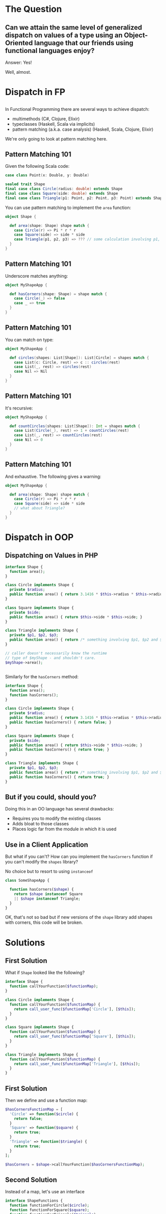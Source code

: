 #+REVEAL_THEME: league
#+OPTIONS: toc:1, num:nil, f:t
#+REVEAL_ROOT: file:///Users/timmciver/Workspace/reveal.js



* The Question

** Can we attain the same level of generalized dispatch on values of a type using an Object-Oriented language that our friends using functional languages enjoy?
#+ATTR_REVEAL: :frag appear
Answer: Yes!
#+ATTR_REVEAL: :frag appear
Well, almost.


* Dispatch in FP

** 
In Functional Programming there are several ways to achieve dispatch:
#+ATTR_REVEAL: :frag (appear)
- multimethods (C#, Clojure, Elixir)
- typeclasses (Haskell, Scala via implicits)
- pattern matching (a.k.a. case analysis) (Haskell, Scala, Clojure, Elixir)

#+ATTR_REVEAL: :frag appear
We're only going to look at pattern matching here.

** Pattern Matching 101
Given the following Scala code:
#+BEGIN_SRC scala
case class Point(x: Double, y: Double)

sealed trait Shape
final case class Circle(radius: double) extends Shape
final case class Square(side: double) extends Shape
final case class Triangle(p1: Point, p2: Point, p3: Point) extends Shape
#+END_SRC

You can use pattern matching to implement the ~area~ function:

#+BEGIN_SRC scala
object Shape {

  def area(shape: Shape) shape match {
    case Circle(r) => Pi * r * r
    case Square(side) => side * side
    case Triangle(p1, p2, p3) => ??? // some calculation involving p1, p2 and p3 :)
  }
}
#+END_SRC

** Pattern Matching 101
Underscore matches anything:
#+BEGIN_SRC scala
object MyShapeApp {

  def hasCorners(shape: Shape) = shape match {
    case Circle(_) => false
    case _ => true
  }
}
#+END_SRC

** Pattern Matching 101
You can match on type:
#+BEGIN_SRC scala
object MyShapeApp {

  def circles(shapes: List[Shape]): List[Circle] = shapes match {
    case List(c: Circle, rest) => c :: circles(rest)
    case List(_, rest) => circles(rest)
    case Nil => Nil
  }
}
#+END_SRC

** Pattern Matching 101
It's recursive:
#+BEGIN_SRC scala
object MyShapeApp {

  def countCircles(shapes: List[Shape]): Int = shapes match {
    case List(Circle(_), rest) => 1 + countCircles(rest)
    case List(_, rest) => countCircles(rest)
    case Nil => 0
  }
}
#+END_SRC

** Pattern Matching 101
And exhaustive.  The following gives a warning:
#+BEGIN_SRC scala
object MyShapeApp {

  def area(shape: Shape) shape match {
    case Circle(r) => Pi * r * r
    case Square(side) => side * side
    // what about Triangle?
  }
}
#+END_SRC


* Dispatch in OOP

** Dispatching on Values in PHP
#+BEGIN_SRC php
  interface Shape {
    function area();
  }

  class Circle implements Shape {
    private $radius;
    public function area() { return 3.1416 * $this->radius * $this->radius; }
  }

  class Square implements Shape {
    private $side;
    public function area() { return $this->side * $this->side; }
  }

  class Triangle implements Shape {
    private $p1, $p2, $p3;
    public function area() { return /* something involving $p1, $p2 and $p3 :) */; }
  }

  // caller doesn't necessarily know the runtime
  // type of $myShape - and shouldn't care.
  $myShape->area();
#+END_SRC

** 
Similarly for the ~hasCorners~ method:
#+BEGIN_SRC php
  interface Shape {
    function area();
    function hasCorners();
  }

  class Circle implements Shape {
    private $radius;
    public function area() { return 3.1416 * $this->radius * $this->radius; }
    public function hasCorners() { return false; }
  }

  class Square implements Shape {
    private $side;
    public function area() { return $this->side * $this->side; }
    public function hasCorners() { return true; }
  }

  class Triangle implements Shape {
    private $p1, $p2, $p3;
    public function area() { return /* something involving $p1, $p2 and $p3 :) */; }
    public function hasCorners() { return true; }
  }
#+END_SRC

** But if you could, should you?
Doing this in an OO language has several drawbacks:
#+ATTR_REVEAL: :frag (appear)
- Requires you to modify the existing classes
- Adds bloat to those classes
- Places logic far from the module in which it is used

** Use in a Client Application
But what if you can't? How can you implement the ~hasCorners~ function if you can't modify the ~shapes~ library?
#+ATTR_REVEAL: :frag appear
No choice but to resort to using ~instanceof~
#+ATTR_REVEAL: :frag appear
#+BEGIN_SRC php
  class SomeShapeApp {

    function hasCorners($shape) {
      return $shape instanceof Square
	  || $shape instanceof Triangle;
    }
  }
#+END_SRC

#+ATTR_REVEAL: :frag appear
OK, that's not so bad but if new versions of the ~shape~ library add shapes with corners, this code will be broken.


* Solutions

** First Solution
What if ~Shape~ looked like the following?
#+BEGIN_SRC php
interface Shape {
  function callYourFunction($functionMap);
}

class Circle implements Shape {
  function callYourFunction($functionMap) {
    return call_user_func($functionMap['Circle'], [$this]);
  }
}

class Square implements Shape {
  function callYourFunction($functionMap) {
    return call_user_func($functionMap['Square'], [$this]);
  }
}

class Triangle implements Shape {
  function callYourFunction($functionMap) {
    return call_user_func($functionMap['Triangle'], [$this]);
  }
}
#+END_SRC

** First Solution
Then we define and use a function map:
#+BEGIN_SRC php
  $hasCornersFunctionMap = [
    'Circle' => function($circle) {
      return false;
    }
    'Square' => function($square) {
      return true;
    }
    'Triangle' => function($triangle) {
      return true;
    }
  ];

  $hasCorners = $shape->callYourFunction($hasCornersFunctionMap);
#+END_SRC

** Second Solution
Instead of a map, let's use an interface
#+BEGIN_SRC php
interface ShapeFunctions {
  function functionForCircle($circle);
  function functionForSquare($square);
  function functionForTriangle($triangle);
}
#+END_SRC

#+ATTR_REVEAL: :frag appear
And implement that interface:
#+ATTR_REVEAL: :frag appear
#+BEGIN_SRC php
class HasCornersFunctions implements ShapeFunctions {
  function functionForCircle($circle) { return false; }
  function functionForSquare($square) { return true; }
  function functionForTriangle($triangle) { return true; }
}
#+END_SRC

** Second Solution (Continued)
And change ~Shape~ to the following:
#+BEGIN_SRC php
interface Shape {
  function callYourFunction($shapeFunctions);
}

class Circle implements Shape {
  function callYourFunction($shapeFunctions) {
    return $shapeFunctions->functionForCircle($this);
  }
}

class Square implements Shape {
  function callYourFunction($shapeFunctions) {
    return $shapeFunctions->functionForSquare($this);
  }
}

class Triangle implements Shape {
  function callYourFunction($shapeFunctions) {
    return $shapeFunctions->functionForTriangle($this);
  }
}
#+END_SRC

** Second Solution (Continued)
Finally, use ~HasCornersFunctions~:
#+BEGIN_SRC php
$hasCorners = $shape->callYourFunction(new HasCornersFunctions());
#+END_SRC
